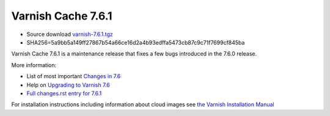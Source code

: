 .. _rel7.6.1:

Varnish Cache 7.6.1
===================

* Source download `varnish-7.6.1.tgz </downloads/varnish-7.6.1.tgz>`_

* SHA256=5a9bb5a149ff27867b54a66ce16d2a4b93edffa5473cb87c9c71f7699cf845ba

Varnish Cache 7.6.1 is a maintenance release that fixes a few bugs introduced
in the 7.6.0 release.

More information:

* List of most important `Changes in 7.6 <https://varnish-cache.org/docs/7.6/whats-new/changes-7.6.html>`_
* Help on `Upgrading to Varnish 7.6 <https://varnish-cache.org/docs/7.6/whats-new/upgrading-7.6.html>`_
* `Full changes.rst entry for 7.6.1 <https://github.com/varnishcache/varnish-cache/blob/7.6/doc/changes.rst#varnish-cache-761-2024-11-08>`_

For installation instructions including information about cloud images see
`the Varnish Installation Manual </docs/trunk/installation/index.html>`_
